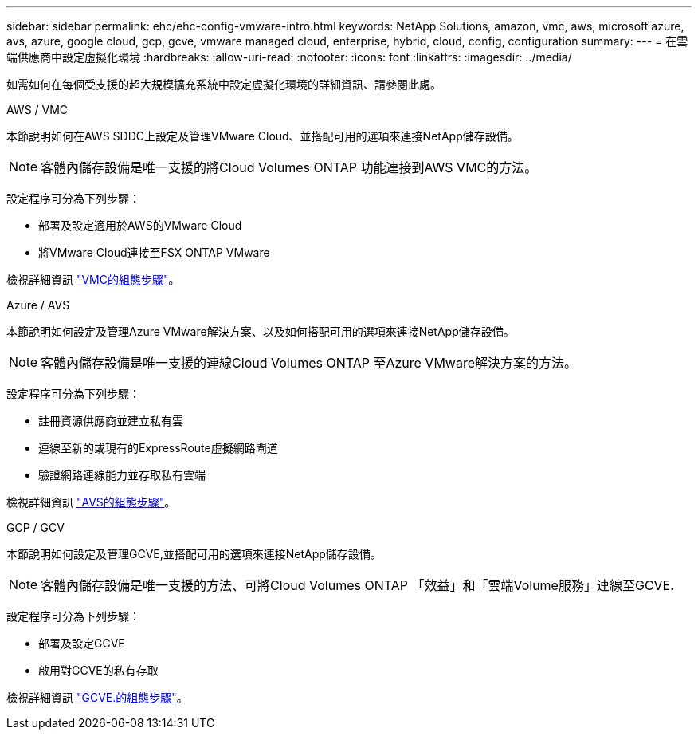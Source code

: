 ---
sidebar: sidebar 
permalink: ehc/ehc-config-vmware-intro.html 
keywords: NetApp Solutions, amazon, vmc, aws, microsoft azure, avs, azure, google cloud, gcp, gcve, vmware managed cloud, enterprise, hybrid, cloud, config, configuration 
summary:  
---
= 在雲端供應商中設定虛擬化環境
:hardbreaks:
:allow-uri-read: 
:nofooter: 
:icons: font
:linkattrs: 
:imagesdir: ../media/


[role="lead"]
如需如何在每個受支援的超大規模擴充系統中設定虛擬化環境的詳細資訊、請參閱此處。

[role="tabbed-block"]
====
.AWS / VMC
--
本節說明如何在AWS SDDC上設定及管理VMware Cloud、並搭配可用的選項來連接NetApp儲存設備。


NOTE: 客體內儲存設備是唯一支援的將Cloud Volumes ONTAP 功能連接到AWS VMC的方法。

設定程序可分為下列步驟：

* 部署及設定適用於AWS的VMware Cloud
* 將VMware Cloud連接至FSX ONTAP VMware


檢視詳細資訊 link:aws-setup.html["VMC的組態步驟"]。

--
.Azure / AVS
--
本節說明如何設定及管理Azure VMware解決方案、以及如何搭配可用的選項來連接NetApp儲存設備。


NOTE: 客體內儲存設備是唯一支援的連線Cloud Volumes ONTAP 至Azure VMware解決方案的方法。

設定程序可分為下列步驟：

* 註冊資源供應商並建立私有雲
* 連線至新的或現有的ExpressRoute虛擬網路閘道
* 驗證網路連線能力並存取私有雲端


檢視詳細資訊 link:azure-setup.html["AVS的組態步驟"]。

--
.GCP / GCV
--
本節說明如何設定及管理GCVE,並搭配可用的選項來連接NetApp儲存設備。


NOTE: 客體內儲存設備是唯一支援的方法、可將Cloud Volumes ONTAP 「效益」和「雲端Volume服務」連線至GCVE.

設定程序可分為下列步驟：

* 部署及設定GCVE
* 啟用對GCVE的私有存取


檢視詳細資訊 link:gcp-setup.html["GCVE.的組態步驟"]。

--
====